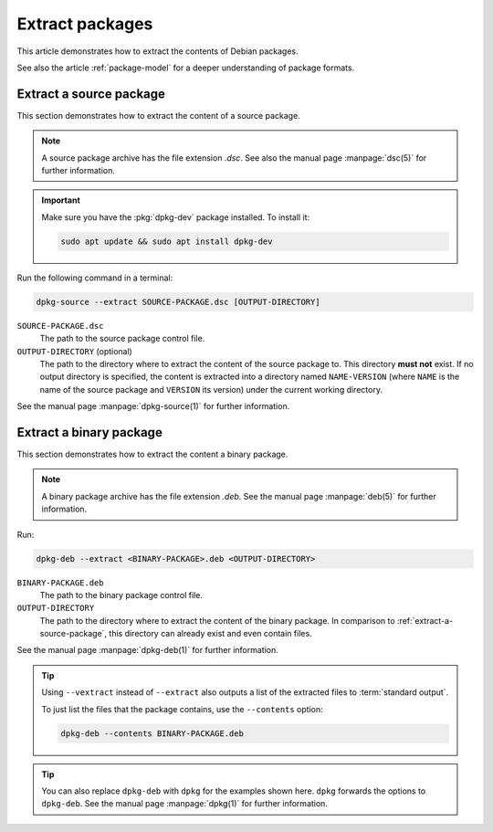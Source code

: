 .. _extract-packages:

Extract packages
================

This article demonstrates how to extract the contents of Debian packages.

See also the article :ref:`package-model` for a deeper understanding of package formats.


.. _extract-a-source-package:

Extract a source package
------------------------

This section demonstrates how to extract the content of a source package.

.. note::

    A source package archive has the file extension `.dsc`. See also the manual page :manpage:`dsc(5)` for further information.

.. important::

    Make sure you have the :pkg:`dpkg-dev` package installed. To install it:

    .. code-block:: none

        sudo apt update && sudo apt install dpkg-dev

Run the following command in a terminal:

.. code-block:: none

    dpkg-source --extract SOURCE-PACKAGE.dsc [OUTPUT-DIRECTORY]

``SOURCE-PACKAGE.dsc``
    The path to the source package control file.

``OUTPUT-DIRECTORY`` (optional)
    The path to the directory where to extract the content of the source package to. This directory **must not** exist. If no output directory is specified, the content is extracted into a directory named ``NAME-VERSION`` (where ``NAME`` is the name of the source package and ``VERSION`` its version) under the current working directory.

See the manual page :manpage:`dpkg-source(1)` for further information.


.. _extract-a-binary-package:

Extract a binary package
------------------------

This section demonstrates how to extract the content a binary package.

.. note::

    A binary package archive has the file extension `.deb`. See the manual page :manpage:`deb(5)` for further information.

Run:

.. code-block:: none

    dpkg-deb --extract <BINARY-PACKAGE>.deb <OUTPUT-DIRECTORY>

``BINARY-PACKAGE.deb``
    The path to the binary package control file.

``OUTPUT-DIRECTORY``
    The path to the directory where to extract the content of the binary package. In comparison to :ref:`extract-a-source-package`, this directory can already exist and even contain files.

See the manual page :manpage:`dpkg-deb(1)` for further information.

.. tip::

    Using ``--vextract`` instead of ``--extract`` also outputs a list of the extracted files to :term:`standard output`.

    To just list the files that the package contains, use the ``--contents`` option:

    .. code-block:: none

        dpkg-deb --contents BINARY-PACKAGE.deb

.. tip::

    You can also replace ``dpkg-deb`` with ``dpkg`` for the examples shown here. ``dpkg`` forwards the options to ``dpkg-deb``. See the manual page :manpage:`dpkg(1)` for further information.
